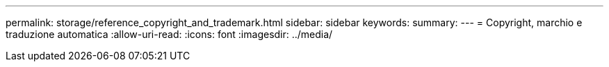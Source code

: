 ---
permalink: storage/reference_copyright_and_trademark.html 
sidebar: sidebar 
keywords:  
summary:  
---
= Copyright, marchio e traduzione automatica
:allow-uri-read: 
:icons: font
:imagesdir: ../media/


